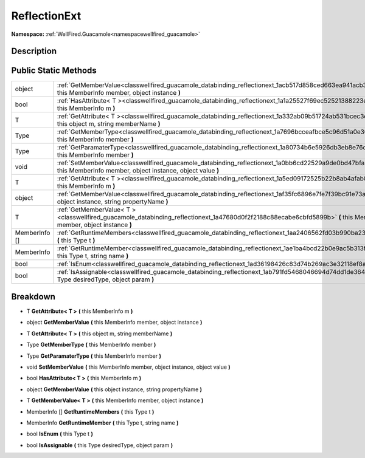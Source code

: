 .. _classwellfired_guacamole_databinding_reflectionext:

ReflectionExt
==============

**Namespace:** :ref:`WellFired.Guacamole<namespacewellfired_guacamole>`

Description
------------



Public Static Methods
----------------------

+----------------+---------------------------------------------------------------------------------------------------------------------------------------------------------------------------------+
|object          |:ref:`GetMemberValue<classwellfired_guacamole_databinding_reflectionext_1acb517d858ced663ea941acb367aa323f>` **(** this MemberInfo member, object instance **)**                 |
+----------------+---------------------------------------------------------------------------------------------------------------------------------------------------------------------------------+
|bool            |:ref:`HasAttribute< T ><classwellfired_guacamole_databinding_reflectionext_1a1a25527f69ec52521388223e5f878ccf>` **(** this MemberInfo m **)**                                    |
+----------------+---------------------------------------------------------------------------------------------------------------------------------------------------------------------------------+
|T               |:ref:`GetAttribute< T ><classwellfired_guacamole_databinding_reflectionext_1a332ab09b51724ab531bcec3eddae0697>` **(** this object m, string memberName **)**                     |
+----------------+---------------------------------------------------------------------------------------------------------------------------------------------------------------------------------+
|Type            |:ref:`GetMemberType<classwellfired_guacamole_databinding_reflectionext_1a7696bcceafbce5c96d51a0e3040eb16d>` **(** this MemberInfo member **)**                                   |
+----------------+---------------------------------------------------------------------------------------------------------------------------------------------------------------------------------+
|Type            |:ref:`GetParamaterType<classwellfired_guacamole_databinding_reflectionext_1a80734b6e5926db3eb8e76da68ce94742>` **(** this MemberInfo member **)**                                |
+----------------+---------------------------------------------------------------------------------------------------------------------------------------------------------------------------------+
|void            |:ref:`SetMemberValue<classwellfired_guacamole_databinding_reflectionext_1a0bb6cd22529a9de0bd47bfa346432570>` **(** this MemberInfo member, object instance, object value **)**   |
+----------------+---------------------------------------------------------------------------------------------------------------------------------------------------------------------------------+
|T               |:ref:`GetAttribute< T ><classwellfired_guacamole_databinding_reflectionext_1a5ed09172525b22b8ab4afab047e51304>` **(** this MemberInfo m **)**                                    |
+----------------+---------------------------------------------------------------------------------------------------------------------------------------------------------------------------------+
|object          |:ref:`GetMemberValue<classwellfired_guacamole_databinding_reflectionext_1af35fc6896e7fe7f39bc91e73aa994773>` **(** this object instance, string propertyName **)**               |
+----------------+---------------------------------------------------------------------------------------------------------------------------------------------------------------------------------+
|T               |:ref:`GetMemberValue< T ><classwellfired_guacamole_databinding_reflectionext_1a47680d0f2f2188c88ecabe6cbfd5899b>` **(** this MemberInfo member, object instance **)**            |
+----------------+---------------------------------------------------------------------------------------------------------------------------------------------------------------------------------+
|MemberInfo []   |:ref:`GetRuntimeMembers<classwellfired_guacamole_databinding_reflectionext_1aa2406562fd03b990ba23487658facc3d>` **(** this Type t **)**                                          |
+----------------+---------------------------------------------------------------------------------------------------------------------------------------------------------------------------------+
|MemberInfo      |:ref:`GetRuntimeMember<classwellfired_guacamole_databinding_reflectionext_1ae1ba4bcd22b0e9ac5b313fe59c0e4aa5>` **(** this Type t, string name **)**                              |
+----------------+---------------------------------------------------------------------------------------------------------------------------------------------------------------------------------+
|bool            |:ref:`IsEnum<classwellfired_guacamole_databinding_reflectionext_1ad36198426c83d74b269ac3e32118ef8a>` **(** this Type t **)**                                                     |
+----------------+---------------------------------------------------------------------------------------------------------------------------------------------------------------------------------+
|bool            |:ref:`IsAssignable<classwellfired_guacamole_databinding_reflectionext_1ab791fd5468046694d74dd1de3645360d>` **(** this Type desiredType, object param **)**                       |
+----------------+---------------------------------------------------------------------------------------------------------------------------------------------------------------------------------+

Breakdown
----------

.. _classwellfired_guacamole_databinding_reflectionext_1a5ed09172525b22b8ab4afab047e51304:

- T **GetAttribute< T >** **(** this MemberInfo m **)**

.. _classwellfired_guacamole_databinding_reflectionext_1acb517d858ced663ea941acb367aa323f:

- object **GetMemberValue** **(** this MemberInfo member, object instance **)**

.. _classwellfired_guacamole_databinding_reflectionext_1a332ab09b51724ab531bcec3eddae0697:

- T **GetAttribute< T >** **(** this object m, string memberName **)**

.. _classwellfired_guacamole_databinding_reflectionext_1a7696bcceafbce5c96d51a0e3040eb16d:

- Type **GetMemberType** **(** this MemberInfo member **)**

.. _classwellfired_guacamole_databinding_reflectionext_1a80734b6e5926db3eb8e76da68ce94742:

- Type **GetParamaterType** **(** this MemberInfo member **)**

.. _classwellfired_guacamole_databinding_reflectionext_1a0bb6cd22529a9de0bd47bfa346432570:

- void **SetMemberValue** **(** this MemberInfo member, object instance, object value **)**

.. _classwellfired_guacamole_databinding_reflectionext_1a1a25527f69ec52521388223e5f878ccf:

- bool **HasAttribute< T >** **(** this MemberInfo m **)**

.. _classwellfired_guacamole_databinding_reflectionext_1af35fc6896e7fe7f39bc91e73aa994773:

- object **GetMemberValue** **(** this object instance, string propertyName **)**

.. _classwellfired_guacamole_databinding_reflectionext_1a47680d0f2f2188c88ecabe6cbfd5899b:

- T **GetMemberValue< T >** **(** this MemberInfo member, object instance **)**

.. _classwellfired_guacamole_databinding_reflectionext_1aa2406562fd03b990ba23487658facc3d:

- MemberInfo [] **GetRuntimeMembers** **(** this Type t **)**

.. _classwellfired_guacamole_databinding_reflectionext_1ae1ba4bcd22b0e9ac5b313fe59c0e4aa5:

- MemberInfo **GetRuntimeMember** **(** this Type t, string name **)**

.. _classwellfired_guacamole_databinding_reflectionext_1ad36198426c83d74b269ac3e32118ef8a:

- bool **IsEnum** **(** this Type t **)**

.. _classwellfired_guacamole_databinding_reflectionext_1ab791fd5468046694d74dd1de3645360d:

- bool **IsAssignable** **(** this Type desiredType, object param **)**

